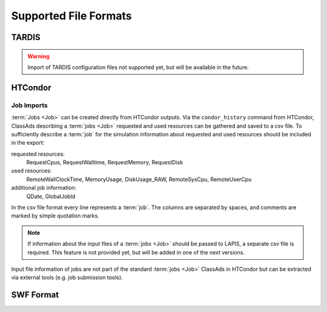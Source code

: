 Supported File Formats
======================

TARDIS
------

.. warning::

    Import of TARDIS configuration files not supported yet, but will be
    available in the future.

HTCondor
--------

Job Imports
~~~~~~~~~~~

:term:`Jobs <Job>` can be created directly from HTCondor outputs. Via the
``condor_history`` command from HTCondor, ClassAds describing a :term:`jobs <Job>`
requested and used resources can be gathered and saved to a csv file.
To sufficiently describe a :term:`job` for the simulation information about
requested and used resources should be included in the export:

requested resources:
    RequestCpus, RequestWalltime, RequestMemory, RequestDisk

used resources:
    RemoteWallClockTime, MemoryUsage, DiskUsage_RAW, RemoteSysCpu, RemoteUserCpu

additional job information:
    QDate, GlobalJobId

In the csv file format every line represents a :term:`job`. The columns are
separated by spaces, and comments are marked by simple quotation marks.

.. note::

    If information about the input files of a :term:`jobs <Job>` should be passed
    to LAPIS, a separate csv file is required. This feature is not provided yet,
    but will be added in one of the next versions.

Input file information of jobs are not part of the standard :term:`jobs <Job>`
ClassAds in HTCondor but can be extracted via external tools (e.g. job submission
tools).

SWF Format
----------
